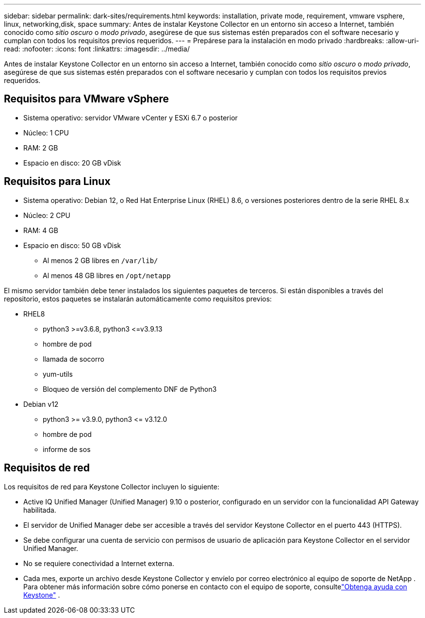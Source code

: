 ---
sidebar: sidebar 
permalink: dark-sites/requirements.html 
keywords: installation, private mode, requirement, vmware vsphere, linux, networking,disk, space 
summary: Antes de instalar Keystone Collector en un entorno sin acceso a Internet, también conocido como _sitio oscuro_ o _modo privado_, asegúrese de que sus sistemas estén preparados con el software necesario y cumplan con todos los requisitos previos requeridos. 
---
= Prepárese para la instalación en modo privado
:hardbreaks:
:allow-uri-read: 
:nofooter: 
:icons: font
:linkattrs: 
:imagesdir: ../media/


[role="lead"]
Antes de instalar Keystone Collector en un entorno sin acceso a Internet, también conocido como _sitio oscuro_ o _modo privado_, asegúrese de que sus sistemas estén preparados con el software necesario y cumplan con todos los requisitos previos requeridos.



== Requisitos para VMware vSphere

* Sistema operativo: servidor VMware vCenter y ESXi 6.7 o posterior
* Núcleo: 1 CPU
* RAM: 2 GB
* Espacio en disco: 20 GB vDisk




== Requisitos para Linux

* Sistema operativo: Debian 12, o Red Hat Enterprise Linux (RHEL) 8.6, o versiones posteriores dentro de la serie RHEL 8.x
* Núcleo: 2 CPU
* RAM: 4 GB
* Espacio en disco: 50 GB vDisk
+
** Al menos 2 GB libres en `/var/lib/`
** Al menos 48 GB libres en `/opt/netapp`




El mismo servidor también debe tener instalados los siguientes paquetes de terceros.  Si están disponibles a través del repositorio, estos paquetes se instalarán automáticamente como requisitos previos:

* RHEL8
+
** python3 >=v3.6.8, python3 \<=v3.9.13
** hombre de pod
** llamada de socorro
** yum-utils
** Bloqueo de versión del complemento DNF de Python3


* Debian v12
+
** python3 >= v3.9.0, python3 \<= v3.12.0
** hombre de pod
** informe de sos






== Requisitos de red

Los requisitos de red para Keystone Collector incluyen lo siguiente:

* Active IQ Unified Manager (Unified Manager) 9.10 o posterior, configurado en un servidor con la funcionalidad API Gateway habilitada.
* El servidor de Unified Manager debe ser accesible a través del servidor Keystone Collector en el puerto 443 (HTTPS).
* Se debe configurar una cuenta de servicio con permisos de usuario de aplicación para Keystone Collector en el servidor Unified Manager.
* No se requiere conectividad a Internet externa.
* Cada mes, exporte un archivo desde Keystone Collector y envíelo por correo electrónico al equipo de soporte de NetApp .  Para obtener más información sobre cómo ponerse en contacto con el equipo de soporte, consultelink:../concepts/gssc.html["Obtenga ayuda con Keystone"] .

